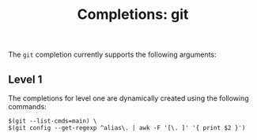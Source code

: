 #+TITLE: Completions: git

The ~git~ completion currently supports the following arguments:

** Level 1

The completions for level one are dynamically created using the following
commands:

#+begin_src ksh
	$(git --list-cmds=main) \
	$(git config --get-regexp ^alias\. | awk -F '[\. ]' '{ print $2 }')
#+end_src
